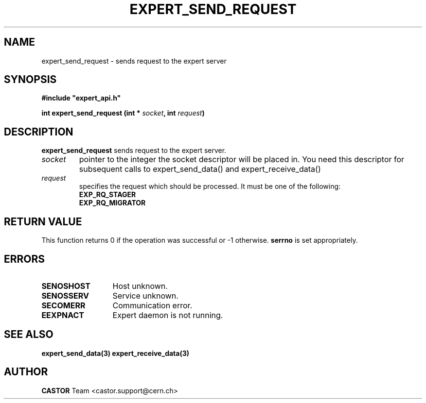 .lf 1 expert_send_request.man
.\" @(#)$RCSfile: expert_send_request.man,v $ $Revision: 1.1 $ $Date: 2004/07/02 07:56:29 $ CERN IT-ADC Vitaly Motyakov
.\" Copyright (C) 2004 by CERN/IT/ADC
.\" All rights reserved
.\"
.TH EXPERT_SEND_REQUEST 3 "$Date: 2004/07/02 07:56:29 $" CASTOR "Expert Library Functions"
.SH NAME
expert_send_request \- sends request to the expert server
.SH SYNOPSIS
.br
\fB#include "expert_api.h"\fR
.sp
.BI "int expert_send_request (int * " socket ", int " request ")"
.SH DESCRIPTION
.B expert_send_request
sends request to the expert server.
.TP
.I socket
pointer to the integer the socket descriptor will be placed in.
You need this descriptor for subsequent calls to 
expert_send_data() and expert_receive_data()
.TP
.I request
specifies the request which should be processed.
It must be one of the following:
.RS
.TP
.B EXP_RQ_STAGER
.TP
.B EXP_RQ_MIGRATOR
.SH RETURN VALUE
This function returns 0 if the operation was successful or -1 otherwise.
.B serrno
is set appropriately.
.SH ERRORS
.TP 1.3i
.B SENOSHOST
Host unknown.
.TP
.B SENOSSERV
Service unknown.
.TP
.B SECOMERR
Communication error.
.TP
.B EEXPNACT
Expert daemon is not running.
.SH SEE ALSO
.BR expert_send_data(3)
.BR expert_receive_data(3)
.SH AUTHOR
\fBCASTOR\fP Team <castor.support@cern.ch>
